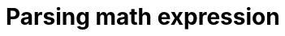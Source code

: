 = Parsing math expression
:nofooter:
:sectnums:
:toc: left
:stylesheet: assets/my-stylesheet.css
:stem:
